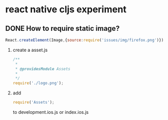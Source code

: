 * react native cljs experiment
** DONE How to require static image?
   CLOSED: [2015-11-19 Thu 08:19]
   #+BEGIN_SRC js
     React.createElement(Image,{source:require('issues/img/firefox.png')})
   #+END_SRC
   1. create a asset.js
      #+BEGIN_SRC js
        /**
         ,*
         ,* @providesModule Assets
         ,*
         ,*/
        require('./logo.png');
      #+END_SRC
   2. add
      #+BEGIN_SRC js
      require('Assets');
      #+END_SRC
      to development.ios.js or index.ios.js
